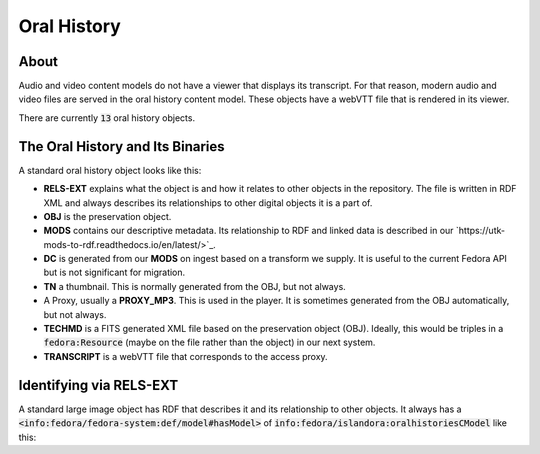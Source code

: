 Oral History
============

About
-----

Audio and video content models do not have a viewer that displays its transcript.  For that reason, modern audio and video
files are served in the oral history content model.  These objects have a webVTT file that is rendered in its viewer.

There are currently :code:`13` oral history objects.

The Oral History and Its Binaries
---------------------------------

A standard oral history object looks like this:

.. image:: ../images/oral_history.png

* **RELS-EXT** explains what the object is and how it relates to other objects in the repository.  The file is written in RDF XML and always describes its relationships to other digital objects it is a part of.
* **OBJ** is the preservation object.
* **MODS** contains our descriptive metadata.  Its relationship to RDF and linked data is described in our `https://utk-mods-to-rdf.readthedocs.io/en/latest/>`_.
* **DC** is generated from our **MODS** on ingest based on a transform we supply.  It is useful to the current Fedora API but is not significant for migration.
* **TN** a thumbnail.  This is normally generated from the OBJ, but not always.
* A Proxy, usually a **PROXY_MP3**.  This is used in the player.  It is sometimes generated from the OBJ automatically, but not always.
* **TECHMD** is a FITS generated XML file based on the preservation object (OBJ). Ideally, this would be triples in a :code:`fedora:Resource` (maybe on the file rather than the object) in our next system.
* **TRANSCRIPT** is a webVTT file that corresponds to the access proxy.

Identifying via RELS-EXT
------------------------

A standard large image object has RDF that describes it and its relationship to other objects.  It always has a
:code:`<info:fedora/fedora-system:def/model#hasModel>` of :code:`info:fedora/islandora:oralhistoriesCModel` like this:

.. code-block:: turtle
    :emphasize-lines: 6

    @prefix ns0: <info:fedora/fedora-system:def/relations-external#> .
    @prefix ns1: <info:fedora/fedora-system:def/model#> .

    <info:fedora/voloh:10>
      ns0:isMemberOfCollection <info:fedora/collections:voloh> ;
      ns1:hasModel <info:fedora/islandora:oralhistoriesCModel> .